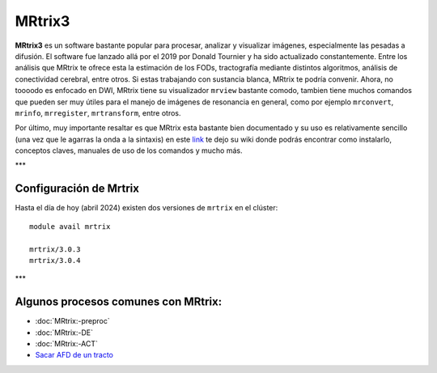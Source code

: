 MRtrix3
=======

**MRtrix3** es un software bastante popular para procesar, analizar y visualizar imágenes, especialmente las pesadas a difusión. El software fue lanzado allá por el 2019 por Donald Tournier y ha sido actualizado constantemente. Entre los análisis que MRtrix te ofrece esta la estimación de los FODs, tractografía mediante distintos algoritmos, análisis de conectividad cerebral, entre otros. Si estas trabajando con sustancia blanca, MRtrix te podría convenir. Ahora, no toooodo es enfocado en DWI, MRtrix tiene su visualizador ``mrview`` bastante comodo, tambien tiene muchos comandos que pueden ser muy útiles para el manejo de imágenes de resonancia en general, como por ejemplo ``mrconvert``, ``mrinfo``, ``mrregister``, ``mrtransform``, entre otros.

Por último, muy importante resaltar es que MRtrix esta bastante bien documentado y su uso es relativamente sencillo (una vez que le agarras la onda a la sintaxis) en este `link <https://mrtrix.readthedocs.io/en/latest/>`_ te dejo su wiki donde podrás encontrar como instalarlo, conceptos claves, manuales de uso de los comandos y mucho más.  

***

Configuración de Mrtrix
-----------------------

Hasta el día de hoy (abril 2024) existen dos versiones de ``mrtrix`` en el clúster:
::

   module avail mrtrix
   
   mrtrix/3.0.3
   mrtrix/3.0.4


***

Algunos procesos comunes con MRtrix:
-----------------------

+ :doc:`MRtrix:-preproc`

+ :doc:`MRtrix:-DE`

+ :doc:`MRtrix:-ACT`

+ `Sacar AFD de un tracto <https://hackmd.io/@lconcha/ry2S2Fun0>`_
